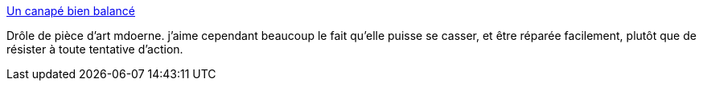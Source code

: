 :jbake-type: post
:jbake-status: published
:jbake-title: Un canapé bien balancé
:jbake-tags: art,sculpture,cinétique,canapé,_mois_août,_année_2013
:jbake-date: 2013-08-27
:jbake-depth: ../
:jbake-uri: shaarli/1377604241000.adoc
:jbake-source: https://nicolas-delsaux.hd.free.fr/Shaarli?searchterm=http%3A%2F%2Fwww.laboiteverte.fr%2Fun-canape-bien-balance%2F&searchtags=art+sculpture+cin%C3%A9tique+canap%C3%A9+_mois_ao%C3%BBt+_ann%C3%A9e_2013
:jbake-style: shaarli

http://www.laboiteverte.fr/un-canape-bien-balance/[Un canapé bien balancé]

Drôle de pièce d'art mdoerne. j'aime cependant beaucoup le fait qu'elle puisse se casser, et être réparée facilement, plutôt que de résister à toute tentative d'action.
